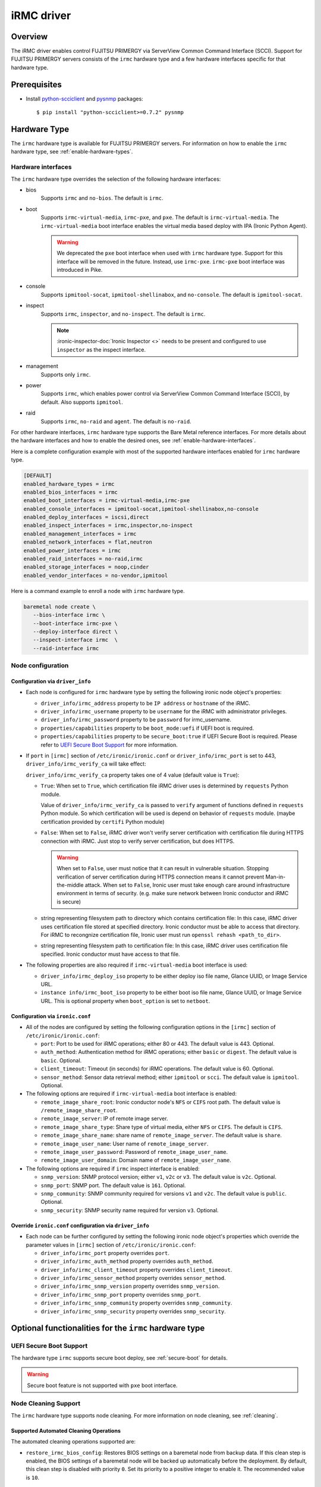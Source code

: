 .. _irmc:

===========
iRMC driver
===========

Overview
========

The iRMC driver enables control FUJITSU PRIMERGY via ServerView
Common Command Interface (SCCI). Support for FUJITSU PRIMERGY servers consists
of the ``irmc`` hardware type and a few hardware interfaces specific for that
hardware type.

Prerequisites
=============

* Install `python-scciclient <https://pypi.org/project/python-scciclient>`_
  and `pysnmp <https://pypi.org/project/pysnmp>`_ packages::

  $ pip install "python-scciclient>=0.7.2" pysnmp

Hardware Type
=============

The ``irmc`` hardware type is available for FUJITSU PRIMERGY servers. For
information on how to enable the ``irmc`` hardware type, see
:ref:`enable-hardware-types`.

Hardware interfaces
^^^^^^^^^^^^^^^^^^^

The ``irmc`` hardware type overrides the selection of the following
hardware interfaces:

* bios
    Supports  ``irmc`` and ``no-bios``.
    The default is ``irmc``.

* boot
    Supports ``irmc-virtual-media``, ``irmc-pxe``, and ``pxe``.
    The default is ``irmc-virtual-media``. The ``irmc-virtual-media`` boot
    interface enables the virtual media based deploy with IPA (Ironic Python
    Agent).

    .. warning::
       We deprecated the ``pxe`` boot interface when used with ``irmc``
       hardware type. Support for this interface will be removed in the
       future. Instead, use ``irmc-pxe``. ``irmc-pxe`` boot interface
       was introduced in Pike.

* console
    Supports ``ipmitool-socat``, ``ipmitool-shellinabox``, and ``no-console``.
    The default is ``ipmitool-socat``.

* inspect
    Supports ``irmc``, ``inspector``, and ``no-inspect``.
    The default is ``irmc``.

    .. note::
       :ironic-inspector-doc:`Ironic Inspector <>`
       needs to be present and configured to use ``inspector`` as the
       inspect interface.

* management
    Supports only ``irmc``.

* power
    Supports ``irmc``, which enables power control via ServerView Common
    Command Interface (SCCI), by default. Also supports ``ipmitool``.

* raid
    Supports  ``irmc``, ``no-raid`` and ``agent``.
    The default is ``no-raid``.

For other hardware interfaces, ``irmc`` hardware type supports the
Bare Metal reference interfaces. For more details about the hardware
interfaces and how to enable the desired ones, see
:ref:`enable-hardware-interfaces`.

Here is a complete configuration example with most of the supported hardware
interfaces enabled for ``irmc`` hardware type.

.. code-block:: ini

   [DEFAULT]
   enabled_hardware_types = irmc
   enabled_bios_interfaces = irmc
   enabled_boot_interfaces = irmc-virtual-media,irmc-pxe
   enabled_console_interfaces = ipmitool-socat,ipmitool-shellinabox,no-console
   enabled_deploy_interfaces = iscsi,direct
   enabled_inspect_interfaces = irmc,inspector,no-inspect
   enabled_management_interfaces = irmc
   enabled_network_interfaces = flat,neutron
   enabled_power_interfaces = irmc
   enabled_raid_interfaces = no-raid,irmc
   enabled_storage_interfaces = noop,cinder
   enabled_vendor_interfaces = no-vendor,ipmitool

Here is a command example to enroll a node with ``irmc`` hardware type.

.. code-block:: console

   baremetal node create \
      --bios-interface irmc \
      --boot-interface irmc-pxe \
      --deploy-interface direct \
      --inspect-interface irmc  \
      --raid-interface irmc

Node configuration
^^^^^^^^^^^^^^^^^^

Configuration via ``driver_info``
~~~~~~~~~~~~~~~~~~~~~~~~~~~~~~~~~

* Each node is configured for ``irmc`` hardware type by setting the following
  ironic node object's properties:

  - ``driver_info/irmc_address`` property to be ``IP address`` or
    ``hostname`` of the iRMC.
  - ``driver_info/irmc_username`` property to be ``username`` for
    the iRMC with administrator privileges.
  - ``driver_info/irmc_password`` property to be ``password`` for
    irmc_username.
  - ``properties/capabilities`` property to be ``boot_mode:uefi`` if
    UEFI boot is required.
  - ``properties/capabilities`` property to be ``secure_boot:true`` if
    UEFI Secure Boot is required. Please refer to `UEFI Secure Boot Support`_
    for more information.

* If ``port`` in ``[irmc]`` section of ``/etc/ironic/ironic.conf`` or
  ``driver_info/irmc_port`` is set to 443, ``driver_info/irmc_verify_ca``
  will take effect:

  ``driver_info/irmc_verify_ca`` property takes one of 4 value (default value
  is ``True``):

  - ``True``: When set to ``True``, which certification file iRMC driver uses
    is determined by ``requests`` Python module.

    Value of ``driver_info/irmc_verify_ca`` is passed to ``verify`` argument
    of functions defined in ``requests`` Python module. So which certification
    will be used is depend on behavior of ``requests`` module.
    (maybe certification provided by ``certifi`` Python module)

  - ``False``: When set to ``False``, iRMC driver won't verify server
    certification with certification file during HTTPS connection with iRMC.
    Just stop to verify server certification, but does HTTPS.

    .. warning::
       When set to ``False``, user must notice that it can result in
       vulnerable situation. Stopping verification of server certification
       during HTTPS connection means it cannot prevent Man-in-the-middle
       attack. When set to ``False``, Ironic user must take enough care
       around infrastructure environment in terms of security.
       (e.g. make sure network between Ironic conductor and iRMC is secure)

  - string representing filesystem path to directory which contains
    certification file:  In this case, iRMC driver uses certification file
    stored at specified directory. Ironic conductor must be able to access
    that directory. For iRMC to recongnize certification file, Ironic user
    must run ``openssl rehash <path_to_dir>``.

  - string representing filesystem path to certification file: In this case,
    iRMC driver uses certification file specified. Ironic conductor must have
    access to that file.


* The following properties are also required if ``irmc-virtual-media`` boot
  interface is used:

  - ``driver_info/irmc_deploy_iso`` property to be either deploy iso
    file name, Glance UUID, or Image Service URL.
  - ``instance info/irmc_boot_iso`` property to be either boot iso
    file name, Glance UUID, or Image Service URL. This is optional
    property when ``boot_option`` is set to ``netboot``.


Configuration via ``ironic.conf``
~~~~~~~~~~~~~~~~~~~~~~~~~~~~~~~~~

* All of the nodes are configured by setting the following configuration
  options in the ``[irmc]`` section of ``/etc/ironic/ironic.conf``:

  - ``port``: Port to be used for iRMC operations; either 80
    or 443. The default value is 443. Optional.
  - ``auth_method``: Authentication method for iRMC operations;
    either ``basic`` or ``digest``. The default value is ``basic``. Optional.
  - ``client_timeout``: Timeout (in seconds) for iRMC
    operations. The default value is 60. Optional.
  - ``sensor_method``: Sensor data retrieval method; either
    ``ipmitool`` or ``scci``. The default value is ``ipmitool``. Optional.

* The following options are required if ``irmc-virtual-media`` boot
  interface is enabled:

  - ``remote_image_share_root``: Ironic conductor node's ``NFS`` or
    ``CIFS`` root path. The default value is ``/remote_image_share_root``.
  - ``remote_image_server``: IP of remote image server.
  - ``remote_image_share_type``: Share type of virtual media, either
    ``NFS`` or ``CIFS``. The default is ``CIFS``.
  - ``remote_image_share_name``: share name of ``remote_image_server``.
    The default value is ``share``.
  - ``remote_image_user_name``: User name of ``remote_image_server``.
  - ``remote_image_user_password``: Password of ``remote_image_user_name``.
  - ``remote_image_user_domain``: Domain name of ``remote_image_user_name``.

* The following options are required if ``irmc`` inspect interface is enabled:

  - ``snmp_version``: SNMP protocol version; either ``v1``, ``v2c`` or
    ``v3``. The default value is ``v2c``. Optional.
  - ``snmp_port``: SNMP port. The default value is ``161``. Optional.
  - ``snmp_community``: SNMP community required for versions ``v1``
    and ``v2c``. The default value is ``public``. Optional.
  - ``snmp_security``: SNMP security name required for version ``v3``.
    Optional.


Override ``ironic.conf`` configuration via ``driver_info``
~~~~~~~~~~~~~~~~~~~~~~~~~~~~~~~~~~~~~~~~~~~~~~~~~~~~~~~~~~

* Each node can be further configured by setting the following ironic
  node object's properties which override the parameter values in
  ``[irmc]`` section of ``/etc/ironic/ironic.conf``:

  - ``driver_info/irmc_port`` property overrides ``port``.
  - ``driver_info/irmc_auth_method`` property overrides ``auth_method``.
  - ``driver_info/irmc_client_timeout`` property overrides ``client_timeout``.
  - ``driver_info/irmc_sensor_method`` property overrides ``sensor_method``.
  - ``driver_info/irmc_snmp_version`` property overrides ``snmp_version``.
  - ``driver_info/irmc_snmp_port`` property overrides ``snmp_port``.
  - ``driver_info/irmc_snmp_community`` property overrides ``snmp_community``.
  - ``driver_info/irmc_snmp_security`` property overrides ``snmp_security``.


Optional functionalities for the ``irmc`` hardware type
=======================================================

UEFI Secure Boot Support
^^^^^^^^^^^^^^^^^^^^^^^^
The hardware type ``irmc`` supports secure boot deploy, see :ref:`secure-boot`
for details.

.. warning::
     Secure boot feature is not supported with ``pxe`` boot interface.

.. _irmc_node_cleaning:

Node Cleaning Support
^^^^^^^^^^^^^^^^^^^^^
The ``irmc`` hardware type supports node cleaning.
For more information on node cleaning, see :ref:`cleaning`.

Supported **Automated** Cleaning Operations
~~~~~~~~~~~~~~~~~~~~~~~~~~~~~~~~~~~~~~~~~~~

The automated cleaning operations supported are:

* ``restore_irmc_bios_config``:
  Restores BIOS settings on a baremetal node from backup data. If this
  clean step is enabled, the BIOS settings of a baremetal node will be
  backed up automatically before the deployment. By default, this clean
  step is disabled with priority ``0``. Set its priority to a positive
  integer to enable it. The recommended value is ``10``.

  .. warning::
     ``pxe`` boot interface, when used with ``irmc`` hardware type, does
     not support this clean step. If uses ``irmc`` hardware type, it is
     required to select ``irmc-pxe`` or ``irmc-virtual-media`` as the
     boot interface in order to make this clean step work.


Configuration options for the automated cleaning steps are listed under
``[irmc]`` section in ironic.conf ::

  clean_priority_restore_irmc_bios_config = 0

For more information on node automated cleaning, see :ref:`automated_cleaning`

Boot from Remote Volume
^^^^^^^^^^^^^^^^^^^^^^^
The ``irmc`` hardware type supports the generic iPXE-based remote volume
booting when using the following boot interfaces:

* ``irmc-pxe``
* ``pxe``

In addition, the ``irmc`` hardware type supports remote volume booting without
iPXE. This is available when using the ``irmc-virtual-media`` boot interface.
This feature configures a node to boot from a remote volume by using the API
of iRMC. It supports iSCSI and FibreChannel.

Configuration
~~~~~~~~~~~~~

In addition to the configuration for generic drivers to
:ref:`remote volume boot <boot-from-volume>`,
the iRMC driver requires the following configuration:

* It is necessary to set physical port IDs to network ports and volume
  connectors. All cards including those not used for volume boot should be
  registered.

  The format of a physical port ID is: ``<Card Type><Slot No>-<Port No>`` where:

  - ``<Card Type>``: could be ``LAN``, ``FC`` or ``CNA``
  - ``<Slot No>``: 0 indicates onboard slot. Use 1 to 9 for add-on slots.
  - ``<Port No>``: A port number starting from 1.

  These IDs are specified in a node's ``driver_info[irmc_pci_physical_ids]``.
  This value is a dictionary. The key is the UUID of a resource (Port or Volume
  Connector) and its value is the physical port ID. For example::

    {
      "1ecd14ee-c191-4007-8413-16bb5d5a73a2":"LAN0-1",
      "87f6c778-e60e-4df2-bdad-2605d53e6fc0":"CNA1-1"
    }

  It can be set with the following command::

      baremetal node set $NODE_UUID \
      --driver-info irmc_pci_physical_ids={} \
      --driver-info irmc_pci_physical_ids/$PORT_UUID=LAN0-1 \
      --driver-info irmc_pci_physical_ids/$VOLUME_CONNECTOR_UUID=CNA1-1

* For iSCSI boot, volume connectors with both types ``iqn`` and ``ip`` are
  required. The configuration with DHCP is not supported yet.

* For iSCSI, the size of the storage network is needed. This value should be
  specified in a node's ``driver_info[irmc_storage_network_size]``. It must be
  a positive integer < 32.
  For example, if the storage network is 10.2.0.0/22, use the following
  command::

    baremetal node set $NODE_UUID --driver-info irmc_storage_network_size=22

Supported hardware
~~~~~~~~~~~~~~~~~~

The driver supports the PCI controllers, Fibrechannel Cards, Converged Network
Adapters supported by
`Fujitsu ServerView Virtual-IO Manager <http://www.fujitsu.com/fts/products/computing/servers/primergy/management/primergy-blade-server-io-virtualization.html>`_.

Hardware Inspection Support
^^^^^^^^^^^^^^^^^^^^^^^^^^^

The ``irmc`` hardware type provides the iRMC-specific hardware inspection
with ``irmc`` inspect interface.

.. note::
   SNMP requires being enabled in ServerView® iRMC S4 Web Server(Network
   Settings\SNMP section).

Configuration
~~~~~~~~~~~~~

The Hardware Inspection Support in the iRMC driver requires the following
configuration:

* It is necessary to set ironic configuration with ``gpu_ids`` and
  ``fpga_ids`` options in ``[irmc]`` section.

  ``gpu_ids`` and ``fpga_ids`` are lists of ``<vendorID>/<deviceID>`` where:

  - ``<vendorID>``: 4 hexadecimal digits starts with '0x'.
  - ``<deviceID>``: 4 hexadecimal digits starts with '0x'.

  Here are sample values for ``gpu_ids`` and ``fpga_ids``::

    gpu_ids = 0x1000/0x0079,0x2100/0x0080
    fpga_ids = 0x1000/0x005b,0x1100/0x0180

* The python-scciclient package requires pyghmi version >= 1.0.22 and pysnmp
  version >= 4.2.3. They are used by the conductor service on the conductor.
  The latest version of pyghmi can be downloaded from `here
  <https://pypi.org/project/pyghmi/>`__
  and pysnmp can be downloaded from `here
  <https://pypi.org/project/pysnmp/>`__.

Supported properties
~~~~~~~~~~~~~~~~~~~~

The inspection process will discover the following essential properties
(properties required for scheduling deployment):

* ``memory_mb``: memory size

* ``cpus``: number of cpus

* ``cpu_arch``: cpu architecture

* ``local_gb``: disk size

Inspection can also discover the following extra capabilities for iRMC
driver:

* ``irmc_firmware_version``: iRMC firmware version

* ``rom_firmware_version``: ROM firmware version

* ``trusted_boot``: The flag whether TPM(Trusted Platform Module) is
  supported by the server. The possible values are 'True' or 'False'.

* ``server_model``: server model

* ``pci_gpu_devices``: number of gpu devices connected to the bare metal.

Inspection can also set/unset node's traits with the following cpu type for
iRMC driver:

* ``CUSTOM_CPU_FPGA``: The bare metal contains fpga cpu type.

.. note::

   * The disk size is returned only when eLCM License for FUJITSU PRIMERGY
     servers is activated. If the license is not activated, then Hardware
     Inspection will fail to get this value.
   * Before inspecting, if the server is power-off, it will be turned on
     automatically. System will wait for a few second before start
     inspecting. After inspection, power status will be restored to the
     previous state.

The operator can specify these capabilities in compute service flavor, for
example::

  openstack flavor set baremetal-flavor-name --property capabilities:irmc_firmware_version="iRMC S4-8.64F"

  openstack flavor set baremetal-flavor-name --property capabilities:server_model="TX2540M1F5"

  openstack flavor set baremetal-flavor-name --property capabilities:pci_gpu_devices="1"

See :ref:`capabilities-discovery` for more details and examples.

The operator can add a trait in compute service flavor, for example::

  baremetal node add trait $NODE_UUID CUSTOM_CPU_FPGA

A valid trait must be no longer than 255 characters. Standard traits are
defined in the os_traits library. A custom trait must start with the prefix
``CUSTOM_`` and use the following characters: A-Z, 0-9 and _.

RAID configuration Support
^^^^^^^^^^^^^^^^^^^^^^^^^^

The ``irmc`` hardware type provides the iRMC RAID configuration with ``irmc``
raid interface.

.. note::

   * RAID implementation for ``irmc`` hardware type is based on eLCM license
     and SDCard. Otherwise, SP(Service Platform) in lifecycle management
     must be available.
   * RAID implementation only supported for RAIDAdapter 0 in Fujitsu Servers.

Configuration
~~~~~~~~~~~~~

The RAID configuration Support in the iRMC drivers requires the following
configuration:

* It is necessary to set ironic configuration into Node with
  JSON file option::

    $ baremetal node set <node-uuid-or-name> \
      --target-raid-config <JSON file containing target RAID configuration>

  Here is some sample values for JSON file::

    {
        "logical_disks": [
            {
                "size_gb": 1000,
                "raid_level": "1"
        ]
    }

  or::

    {
        "logical_disks": [
            {
                "size_gb": 1000,
                "raid_level": "1",
                "controller": "FTS RAID Ctrl SAS 6G 1GB (D3116C) (0)",
                "physical_disks": [
                    "0",
                    "1"
                ]
            }
        ]
    }

.. note::

    RAID 1+0 and 5+0 in iRMC driver does not support property ``physical_disks``
    in ``target_raid_config`` during create raid configuration yet. See
    following example::

        {
          "logical_disks":
            [
              {
                "size_gb": "MAX",
                "raid_level": "1+0"
              }
            ]
        }

See :ref:`raid` for more details and examples.

Supported properties
~~~~~~~~~~~~~~~~~~~~

The RAID configuration using iRMC driver supports following parameters in
JSON file:

* ``size_gb``: is mandatory properties in Ironic.
* ``raid_level``: is mandatory properties in Ironic. Currently, iRMC Server
  supports following RAID levels: 0, 1, 5, 6, 1+0 and 5+0.
* ``controller``: is name of the controller as read by the RAID interface.
* ``physical_disks``: are specific values for each raid array in
  LogicalDrive which operator want to set them along with ``raid_level``.

The RAID configuration is supported as a manual cleaning step.

.. note::

   * iRMC server will power-on after create/delete raid configuration is
     applied, FGI (Foreground Initialize) will process raid configuration in
     iRMC server, thus the operation will completed upon power-on and power-off
     when created RAID on iRMC server.

See :ref:`raid` for more details and examples.

BIOS configuration Support
^^^^^^^^^^^^^^^^^^^^^^^^^^

The ``irmc`` hardware type provides the iRMC BIOS configuration with ``irmc``
bios interface.

.. warning::
     ``irmc`` bios interface does not support ``factory_reset``.


Configuration
~~~~~~~~~~~~~

The BIOS configuration in the iRMC driver supports the following settings:

- ``boot_option_filter``: Specifies from which drives can be booted. This
  supports following options: ``UefiAndLegacy``, ``LegacyOnly``, ``UefiOnly``.
- ``check_controllers_health_status_enabled``: The UEFI FW checks the
  controller health status. This supports following options: ``true``, ``false``.
- ``cpu_active_processor_cores``: The number of active processor cores 1...n.
  Option 0 indicates that all available processor cores are active.
- ``cpu_adjacent_cache_line_prefetch_enabled``: The processor loads the requested
  cache line and the adjacent cache line. This supports following options:
  ``true``, ``false``.
- ``cpu_vt_enabled``: Supports the virtualization of platform hardware and
  several software environments, based on Virtual Machine Extensions to
  support the use of several software environments using virtual computers.
  This supports following options: ``true``, ``false``.
- ``flash_write_enabled``: The system BIOS can be written. Flash BIOS update
  is possible. This supports following options: ``true``, ``false``.
- ``hyper_threading_enabled``: Hyper-threading technology allows a single
  physical processor core to appear as several logical processors. This
  supports following options: ``true``, ``false``.
- ``keep_void_boot_options_enabled``: Boot Options will not be removed from
  "Boot Option Priority" list. This supports following options: ``true``,
  ``false``.
- ``launch_csm_enabled``: Specifies whether the Compatibility Support Module
  (CSM) is executed. This supports following options: ``true``, ``false``.
- ``os_energy_performance_override_enabled``: Prevents the OS from overruling
  any energy efficiency policy setting of the setup. This supports following
  options: ``true``, ``false``.
- ``pci_aspm_support``: Active State Power Management (ASPM) is used to
  power-manage the PCI Express links, thus consuming less power. This
  supports following options: ``Disabled``, ``Auto``, ``L0Limited``,
  ``L1only``, ``L0Force``.
- ``pci_above_4g_decoding_enabled``: Specifies if memory resources above the
  4GB address boundary can be assigned to PCI devices. This supports
  following options: ``true``, ``false``.
- ``power_on_source``: Specifies whether the switch on sources for the system
  are managed by the BIOS or the ACPI operating system. This supports
  following options: ``BiosControlled``, ``AcpiControlled``.
- ``single_root_io_virtualization_support_enabled``: Single Root IO
  Virtualization Support is active. This supports following
  options: ``true``, ``false``.

The BIOS configuration is supported as a manual cleaning step. See :ref:`bios`
for more details and examples.

Supported platforms
===================
This driver supports FUJITSU PRIMERGY BX S4 or RX S8 servers and above.

- PRIMERGY BX920 S4
- PRIMERGY BX924 S4
- PRIMERGY RX300 S8

When ``irmc`` power interface is used, Soft Reboot (Graceful Reset) and Soft
Power Off (Graceful Power Off) are only available if
`ServerView agents <http://manuals.ts.fujitsu.com/index.php?id=5406-5873-5925-5945-16159>`_
are installed. See `iRMC S4 Manual <http://manuals.ts.fujitsu.com/index.php?id=5406-5873-5925-5988>`_
for more details.

RAID configuration feature supports FUJITSU PRIMERGY servers with
RAID-Ctrl-SAS-6G-1GB(D3116C) controller and above.
For detail supported controller with OOB-RAID configuration, please see
`the whitepaper for iRMC RAID configuration <http://manuals.ts.fujitsu.com/file/12073/wp-svs-oob-raid-hdd-en.pdf>`_.
